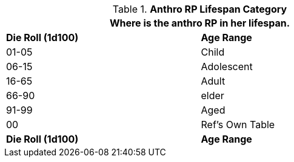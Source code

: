 // Table 11.2.8 Anthro RP Lifespan Category
.*Anthro RP Lifespan Category*
[width="75%",cols="2*^",frame="all", stripes="even"]
|===
2+<|Where is the anthro RP in her lifespan.

s|Die Roll (1d100)
s|Age Range

|01-05
|Child

|06-15
|Adolescent

|16-65
|Adult

|66-90
|elder

|91-99
|Aged

|00
|Ref's Own Table 

s|Die Roll (1d100)
s|Age Range
|===
